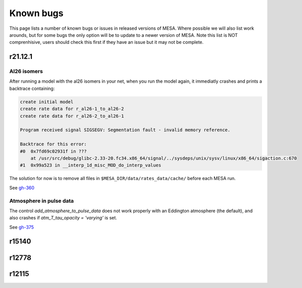 .. highlight:: console
.. _known_bugs:

**********
Known bugs
**********

This page lists a number of known bugs or issues in released versions of MESA. Where possible 
we will also list work arounds, but for some bugs the only option will be to update to
a newer version of MESA. Note this list is NOT comprenhisive, users should check this first if they have an 
issue but it may not be complete.


r21.12.1
========

Al26 isomers
------------

After running a model with the al26 isomers in your net, when you run the model again, it
immediatly crashes and prints a backtrace containing:

.. code-block:: shell

    create initial model
    create rate data for r_al26-1_to_al26-2
    create rate data for r_al26-2_to_al26-1

    Program received signal SIGSEGV: Segmentation fault - invalid memory reference.

    Backtrace for this error:
    #0  0x7fd69c02931f in ???
        at /usr/src/debug/glibc-2.33-20.fc34.x86_64/signal/../sysdeps/unix/sysv/linux/x86_64/sigaction.c:670
    #1  0x99a523 in __interp_1d_misc_MOD_do_interp_values

The solution for now is to remove all files in ``$MESA_DIR/data/rates_data/cache/`` before
each MESA run.

See `gh-360 <https://github.com/MESAHub/mesa/issues/360>`_


Atmosphere in pulse data
------------------------

The control `add_atmosphere_to_pulse_data` does not work properly with an Eddington atmosphere (the default), and also crashes if `atm_T_tau_opacity = 'varying'` is set. 

See `gh-375 <https://github.com/MESAHub/mesa/issues/375>`_


r15140
======


r12778
======


r12115
======


